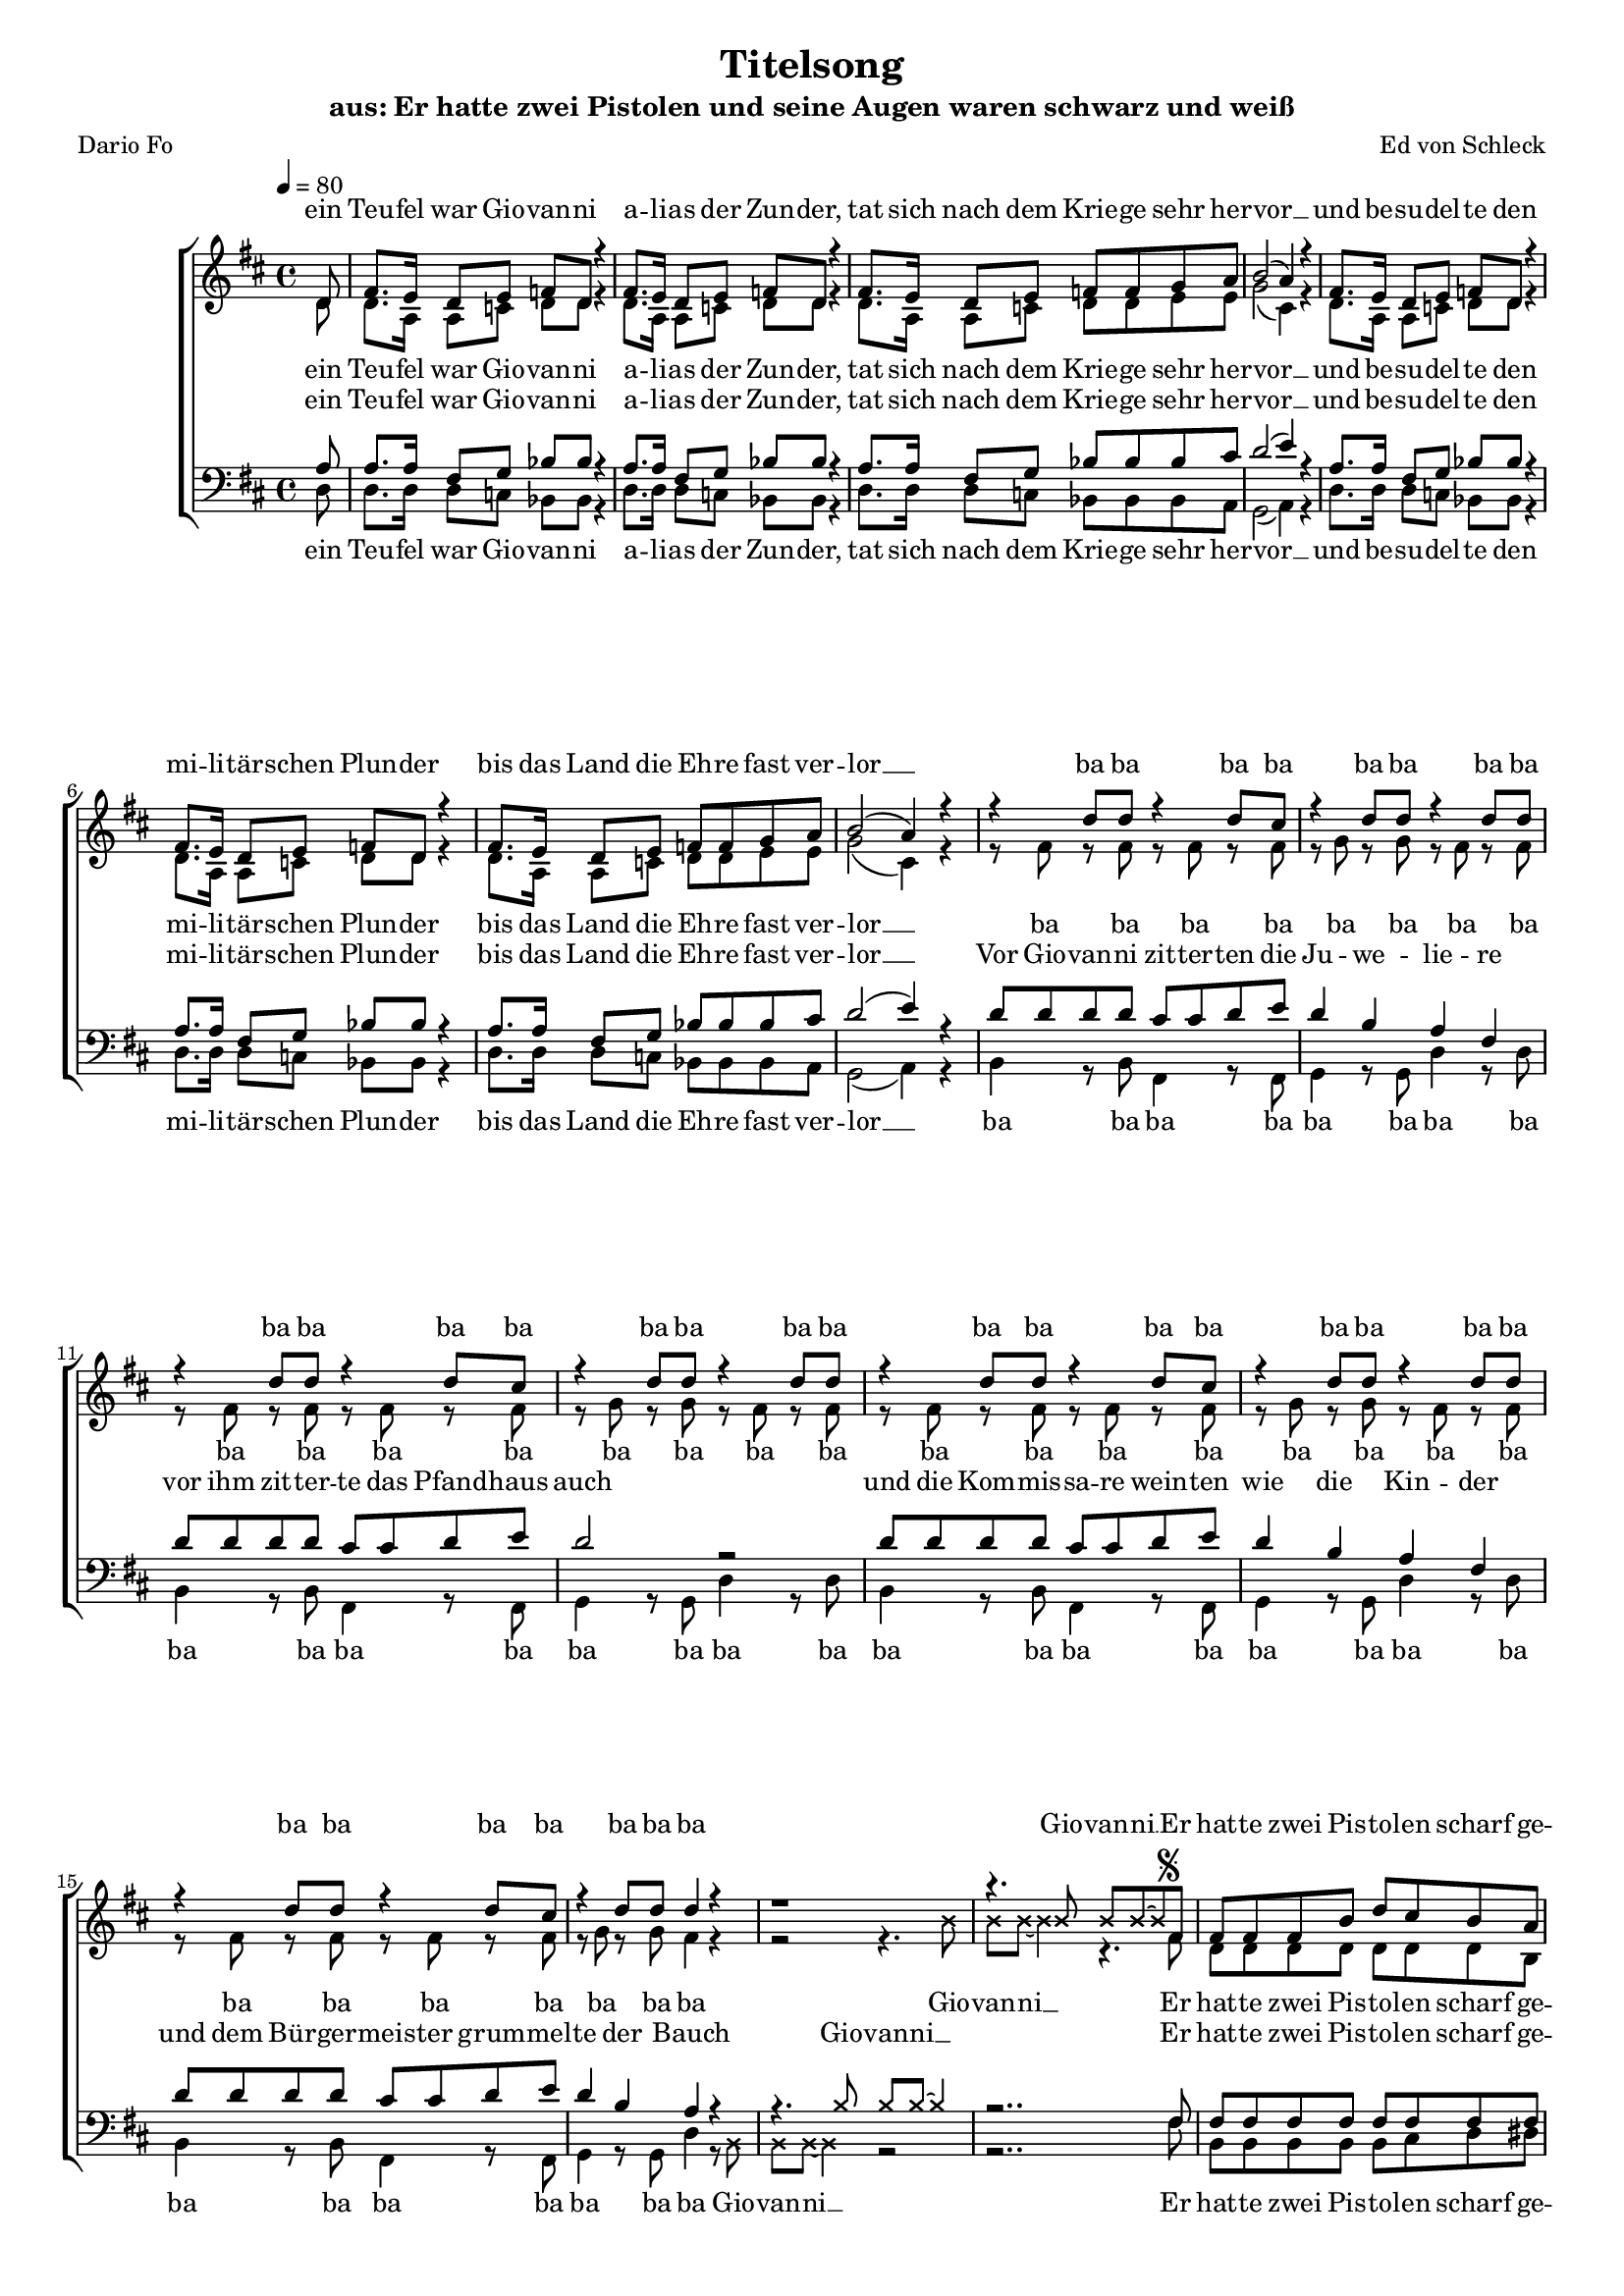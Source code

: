 %﻿\version "2.13.39"
\header {
  	title = "Titelsong"
	subtitle = "aus: Er hatte zwei Pistolen und seine Augen waren schwarz und weiß"
	composer = "Ed von Schleck"
	poet = "Dario Fo"
}

%Größe der Partitur
#(set-global-staff-size 16)

#(set-default-paper-size "a4")

%Abschalten von Point&Click
#(ly:set-option 'point-and-click #f)

global = {
	
	\tempo 4=80
	\time 4/4
	\key d \major
}

harmonies = \chordmode {
\germanChords 

}

textEins = \lyricmode {
ein Teu -- fel war Gio -- van -- ni
a -- li -- as der Zun -- der,
tat sich nach dem Krie -- ge sehr her -- vor __
und be -- su -- del -- te den mi -- li -- tär -- schen Plun -- der
bis das Land die Eh -- re fast ver -- lor __
}

textZweiBa = \lyricmode {
ba ba ba ba ba ba ba ba
ba ba ba ba ba ba ba ba
ba ba ba ba ba ba ba ba
ba ba ba ba ba ba ba
}

textZwei = \lyricmode {
Vor Gio -- van -- ni zit -- ter -- ten die Ju -- we -- lie -- re
vor ihm zit -- ter -- te das Pfand -- haus auch
und die Kom -- mis -- sa -- re wein -- ten wie die Kin -- der
und dem Bür -- ger -- meis -- ter grum -- mel -- te der Bauch
}

Refrain = \lyricmode {
Er hat -- te zwei Pis -- to -- len scharf ge -- la -- den
und sei -- ne Au -- gen wa -- ren schwarz und weiß
die Hän -- de trug er meis -- tens in der Ta -- sche
und sei -- ne Au -- gen wa -- ren schwarz und weiß
}

textDrei = \lyricmode {
in je -- der Hand, in je -- der lag ne Waf -- fe
und die Kote -- let -- ten trug er dünn wie Zwirn
ein Au -- ge schwarz, 
er brauch -- te nicht zu zielen
doch wenn er schoss,
dann traf er mit -- ten in die Stirn
}

textDreiUh = \lyricmode {
uh uh bap -- bap a -- 
uh uh bap -- bap 
das an -- dre weiß
er brauch -- te nicht zu zielen
doch wenn er schoss,
mit -- ten in die Stirn
}

textVier = \lyricmode {
in je -- der Hand, in je -- der lag ne Waf -- fe
und herr -- li -- che Kote -- let -- ten auf den Kie -- men
wenn er dich trifft
und dei -- ne Braut, die trös -- tet sich
als Wit -- we mit 'nem an -- dren stram -- men Rie -- men
}

textVierUh = \lyricmode {
uh uh bap -- bap a -- 
uh uh bap -- bap 
ver -- zieht er nicht,
und dei -- ne Braut, die trös -- tet sich
als Wit -- we mit 'nem an -- dren stram -- men Rie -- men
}

textFuenf = \lyricmode {
ein schö -- ner Sonn -- tag folg -- te je -- nem schö -- nen Sams -- tag
als die ers -- te Lei -- che ihm ge -- lang
ein glat -- ter Schuss ins Ohr, er starb fast auf der Stel -- le ich 
sah sein Pro -- fil ei -- ne Se -- kun -- de lang
}

textSechs = \lyricmode {
Kom -- mis -- sar Weiß -- al -- les ist längst tot und ran -- zig
kann sich in der Gru -- be nicht mehr rüh -- ren
mitt -- ler -- wei -- le ham wir neun -- zehn -- vier -- und -- zwan -- zig
kei -- ner konnt Gio -- van -- ni ü -- ber -- füh -- ren
}

sopranMusik =  \relative c' {
\partial 8 d8
fis8. e16 d8 e f d r4
fis8. e16 d8 e f d r4
fis8. e16 d8 e f f g a
b2( a4) r4

fis8. e16 d8 e f d r4
fis8. e16 d8 e f d r4
fis8. e16 d8 e f f g a
b2( a4) r4

r4 d8 d r4 d8 cis
r4 d8 d r4 d8 d
r4 d8 d r4 d8 cis
r4 d8 d r4 d8 d
r4 d8 d r4 d8 cis
r4 d8 d r4 d8 d
r4 d8 d r4 d8 cis
r4 d8 d d4 r

\override NoteHead #'style = #'cross
r1 
r4. b8 b b~ b8
\revert NoteHead #'style
fis8^\markup { \musicglyph #"scripts.segno" }

%%%% Refrain %%%%
fis8 fis fis b d cis b a
a4. g8 r a b d
cis4 b a g
fis4 e8 fis r4. fis8

fis8 fis fis b d cis b a
a4. g8 r a b d
cis4 b a g
fis4 e8 fis r4. fis8

%%%% post-Refrain %%%%
b b b cis d cis b fis
a fis r2 r8 fis
b b b cis d cis b fis
a4 r2 r8 fis
b b16 b r2 r8 a
g g g g g g g fis 
eis8 r16 eis eis8 eis fis gis a ais
b4 ^\markup { Fine } r2 r8 fis8


b b b cis d cis b fis
a fis r2 r8 fis
b b b cis d cis b fis
a fis r2 r8 fis
b b16 b r2 r8 a
g g g g g g g fis 
eis8 eis eis eis fis gis a ais
b b r2.

%%%%
r4 d8 d r4 d8 cis
r4 d8 d r4 d8 d
r4 d8 d r4 d8 cis
r4 d8 d r4 d8 d
r4 d8 d r4 d8 cis
r4 d8 d r4 d8 d
r4 d8 d r4 d8 cis
r4 d8 d d4 r


\override NoteHead #'style = #'cross
r1 
r4. b8 b b~ b8
\revert NoteHead #'style
r8

fis8. e16 d8 e f d r4
fis8. e16 d8 e f d r4
fis8. e16 d8 e f f g a
b2 a4 r4

fis8. e16 d8 e f d r4
fis8. e16 d8 e f d r4
fis8. e16 d8 e f f g a
b2 a4 r8 fis
\override Score.RehearsalMark  #'break-visibility = #begin-of-line-invisible
\override Score.RehearsalMark #'self-alignment-X = #right
\mark "D.S. al Fine "
\bar "||"

}

sopranText = \lyricmode {
\textEins
\textZweiBa
Gio -- van -- ni __
\Refrain
\textDrei
\textVier
\textZweiBa
Gio -- van -- ni __
\textSechs
er
}

altMusik =  \relative c' {
\partial 8 d8
d8. a16 a8 c d d r4
d8. a16 a8 c d d r4
d8. a16 a8 c d d e e
g2( cis,4) r4

d8. a16 a8 c d d r4
d8. a16 a8 c d d r4
d8. a16 a8 c d d e e
g2( cis,4) r4

r8 fis8 r fis r fis r fis
r g r g r fis r fis
r8 fis8 r fis r fis r fis
r g r g r fis r fis
r8 fis8 r fis r fis r fis
r g r g r fis r fis
r8 fis8 r fis r fis r fis
r g r g fis4 r
\override NoteHead #'style = #'cross
r2 r4. b8
b b~ b4 r4. 
\revert NoteHead #'style
fis8

%%%% Refrain %%%%
d8 d d d d d d b
b4. e8 r e e e
e4 d e e
d4 b8 cis r4. cis8

d8 d d d d d d b
b4. e8 r e e e
e4 d e e
d4 b8 cis r2

%%%% post-Refrain %%%%
fis1
fis4. fis8 r fis r fis
fis1
fis4. fis8 r fis r4
r4. b8 b b16 b r8 b,
b b b b d d d d
cis8 r4. fis8 e d cis
b4 r2.

fis'1
fis4. fis8 r fis r fis
fis1
fis4. fis8 r fis r4
r4. b8 b b16 b r8 b,
b b b b d d d d
cis8 cis cis cis fis8 e d cis
b b r2.

%%%%

r8 fis'8 r fis r fis r fis
r g r g r fis r fis
r8 fis8 r fis r fis r fis
r g r g r fis r fis
r8 fis8 r fis r fis r fis
r g r g r fis r fis
r8 fis8 r fis r fis r fis
r g r g fis4 r


\override NoteHead #'style = #'cross
r2 r4. b8
b b~ b4 r2
\revert NoteHead #'style

d,8. a16 a8 c d d r4
d8. a16 a8 c d d r4
d8. a16 a8 c d d e e
g2 cis,4 r4

d8. a16 a8 c d d r4
d8. a16 a8 c d d r4
d8. a16 a8 c d d e e
g2 cis,4 r8 fis

}

altText = \lyricmode {
\textEins
\textZweiBa
Gio -- van -- ni __
\Refrain
\textDreiUh
\textVierUh
\textZweiBa
Gio -- van -- ni __
\textSechs
er
}

tenorMusik =  \relative c' {
\partial 8 a8
a8. a16 fis8 g bes bes r4
a8. a16 fis8 g bes bes r4
a8. a16 fis8 g bes bes bes cis
d2( e4) r4

a,8. a16 fis8 g bes bes r4
a8. a16 fis8 g bes bes r4
a8. a16 fis8 g bes bes bes cis
d2( e4) r4

d8 d d d cis cis d e
d4 b a fis
d'8 d d d cis cis d e
d2 r2
d8 d d d cis cis d e
d4 b a fis
d'8 d d d cis cis d e
d4 b a r4

\override NoteHead #'style = #'cross
r4. b8 b b~ b4
\revert NoteHead #'style
r2.. fis8 

%%%% Refrain %%%%
fis8 fis fis fis fis fis fis fis
b4. b8 r a b b
cis4 d cis a
a4 gis8 ais r4. fis8

fis8 fis fis fis fis fis fis fis
b4. b8 r a b b
cis4 d cis a
a4 gis8 ais r2

%%%% post-Refrain %%%%
d1
cis4. cis8 r cis r cis
d1
cis4. cis8 r cis r4
r4. d8 d d16 d r8 d
d d d d b b g g
gis8 r4. fis8 gis a ais
b4 r2.

d1
cis4. cis8 r cis r cis
d1
cis4. cis8 r cis r4
r4. d8 d d16 d r8 d
d d d d b b g g
gis8 gis gis gis  fis gis a ais
b b r2 r8 d

d8 d d d cis cis d e
d4 b a fis
d'8 d d d cis cis d e
d2 r4. d8
d8 d d d cis cis d e
d4 b a fis
d'8 d d d cis cis d e
d4 b a r

\override NoteHead #'style = #'cross
r4. b8 b b~ b4
\revert NoteHead #'style
r1

a8. a16 fis8 g bes bes r4
a8. a16 fis8 g bes bes r4
a8. a16 fis8 g bes bes bes cis
d2 e4 r4

a,8. a16 fis8 g bes bes r4
a8. a16 fis8 g bes bes r4
a8. a16 fis8 g bes bes bes cis
d2 e4 r8 fis,

}
 
tenorText = \lyricmode {
\textEins
\textZwei
Gio -- van -- ni __
\Refrain
\textDreiUh
\textVierUh
\textFuenf
Gio -- van -- ni __
\textSechs
er
}

bassMusik = \relative c {
\partial 8 d8
d8. d16 d8 c bes bes r4
d8. d16 d8 c bes bes r4
d8. d16 d8 c bes bes bes a
g2( a4) r4

d8. d16 d8 c bes bes r4
d8. d16 d8 c bes bes r4
d8. d16 d8 c bes bes bes a
g2( a4) r4

b4 r8 b fis4 r8 fis
g4 r8 g d'4 r8 d
b4 r8 b fis4 r8 fis
g4 r8 g d'4 r8 d
b4 r8 b fis4 r8 fis
g4 r8 g d'4 r8 d
b4 r8 b fis4 r8 fis
g4 r8 g d'4 r8 

\override NoteHead #'style = #'cross
b8 b b~ b4 r2
\revert NoteHead #'style
r2.. fis'8

%%%% Refrain %%%%
b,8 b b b b cis d dis
e4. e8 r e d b
a4 b cis a
d4 e8 fis r4. fis8

b,8 b b b b cis d dis
e4. e8 r e d b
a4 b cis a
d4 e8 fis r2

%%%% post-Refrain %%%%
g1
d4. d8 r d r fis
g1
d4. d8 r d r4
r4. g8 g g16 g r8 g
e e e e e e e e
cis8 r4. fis8 e d cis
b4 r2.

g'1
d4. d8 r d r fis
g1
d4. d8 r d r4
r4. g8 g g16 g r8 g
e e e e e e e e
cis8 cis cis cis fis e d cis
b b r2.

%%%%
b4 r8 b fis4 r8 fis
g4 r8 g d'4 r8 d
b4 r8 b fis4 r8 fis
g4 r8 g d'4 r8 d
b4 r8 b fis4 r8 fis
g4 r8 g d'4 r8 d
b4 r8 b fis4 r8 fis
g4 r8 g d'4 r8


\override NoteHead #'style = #'cross
b8 b b~ b4 r2
\revert NoteHead #'style
r1

d8. d16 d8 c bes bes r4
d8. d16 d8 c bes bes r4
d8. d16 d8 c bes bes bes a
g2 a4 r4

d8. d16 d8 c bes bes r4
d8. d16 d8 c bes bes r4
d8. d16 d8 c bes bes bes a
g2 a4 r8 fis'
}
 
bassText = \lyricmode {
\textEins
\textZweiBa
Gio -- van -- ni __
\Refrain
\textDreiUh
\textVierUh
\textZweiBa
Gio -- van -- ni __
\textSechs
er
}

\score {
        \context ChoirStaff <<
%            \new ChordNames \set chordChanges = ##t \harmonies
            \context Lyrics = sopran { s1 }
            \context Staff = frauen <<
                \context Voice =
                    sopran { \voiceOne << \global  \sopranMusik >> }
                \context Voice =
                    alt { \voiceTwo << \global  \altMusik >> }
            >>
            \context Lyrics = alt { s1 }
            \context Lyrics = tenor { s1 }
            \context Staff = men <<
                \clef bass
                \context Voice =
                    tenor { \voiceOne <<\global  \tenorMusik >> }
                \context Voice =
                    bass { \voiceTwo <<\global  \bassMusik >> }
            >>
            \context Lyrics = bass { s1 }
            \context Lyrics = sopran \lyricsto sopran \sopranText
            \context Lyrics = alt \lyricsto alt \altText
            \context Lyrics = tenor \lyricsto tenor \tenorText
            \context Lyrics = bass \lyricsto bass \bassText
		>>
		\layout {
            \context {
                \Staff \override VerticalAxisGroup #'minimum-Y-extent = #'(-3 . 3)
			}
		}
		\midi {
		}
	}
	\paper {
		ragged-last-bottom = ##f
		print-page-number = ##t
	}
